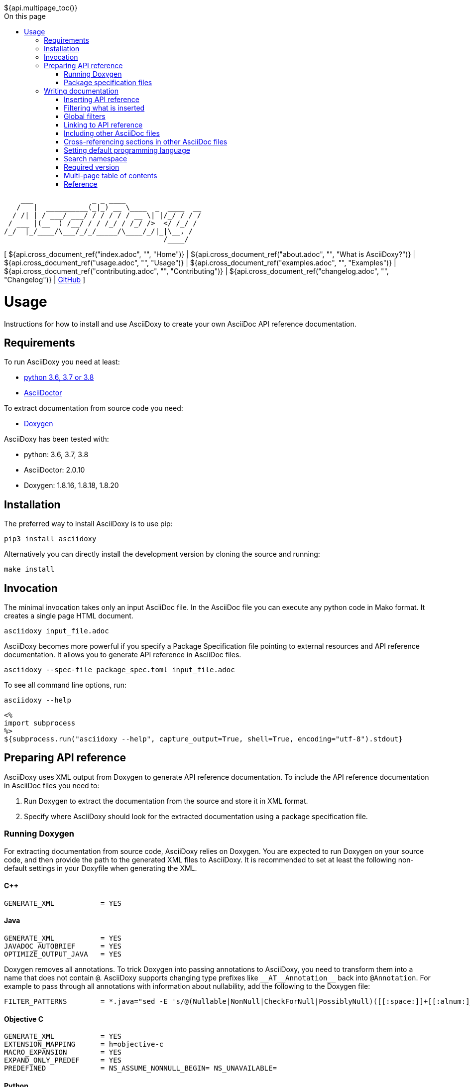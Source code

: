 // Copyright (C) 2019-2020, TomTom (http://tomtom.com).
//
// Licensed under the Apache License, Version 2.0 (the "License");
// you may not use this file except in compliance with the License.
// You may obtain a copy of the License at
//
//   http://www.apache.org/licenses/LICENSE-2.0
//
// Unless required by applicable law or agreed to in writing, software
// distributed under the License is distributed on an "AS IS" BASIS,
// WITHOUT WARRANTIES OR CONDITIONS OF ANY KIND, either express or implied.
// See the License for the specific language governing permissions and
// limitations under the License.
= Usage
:notitle:
:icons: font
:doctype: book
:source-highlighter: highlightjs
:toc: right
:toc-title: On this page
${api.multipage_toc()}

----
    ___              _ _ ____
   /   |  __________(_|_) __ \____  _  ____  __
  / /| | / ___/ ___/ / / / / / __ \| |/_/ / / /
 / ___ |(__  ) /__/ / / /_/ / /_/ />  </ /_/ /
/_/  |_/____/\___/_/_/_____/\____/_/|_|\__, /
                                      /____/
----

[ ${api.cross_document_ref("index.adoc", "", "Home")} |
${api.cross_document_ref("about.adoc", "", "What is AsciiDoxy?")} |
${api.cross_document_ref("usage.adoc", "", "Usage")} |
${api.cross_document_ref("examples.adoc", "", "Examples")} |
${api.cross_document_ref("contributing.adoc", "", "Contributing")} |
${api.cross_document_ref("changelog.adoc", "", "Changelog")} |
https://github.com/tomtom-international/asciidoxy[GitHub] ]

= {doctitle}

Instructions for how to install and use AsciiDoxy to create your own AsciiDoc API reference
documentation.

== Requirements

To run AsciiDoxy you need at least:

- https://www.python.org/[python 3.6, 3.7 or 3.8]
- https://asciidoctor.org/[AsciiDoctor]

To extract documentation from source code you need:

- https://www.doxygen.nl/[Doxygen]

AsciiDoxy has been tested with:

- python: 3.6, 3.7, 3.8
- AsciiDoctor: 2.0.10
- Doxygen: 1.8.16, 1.8.18, 1.8.20

== Installation

The preferred way to install AsciiDoxy is to use pip:

[source,bash]
----
pip3 install asciidoxy
----

Alternatively you can directly install the development version by cloning the source and running:

[source,bash]
----
make install
----

== Invocation

The minimal invocation takes only an input AsciiDoc file. In the AsciiDoc file you can execute any
python code in Mako format. It creates a single page HTML document.

[source,bash]
----
asciidoxy input_file.adoc
----

AsciiDoxy becomes more powerful if you specify a Package Specification file pointing to external
resources and API reference documentation. It allows you to generate API reference in AsciiDoc
files.

[source,bash]
----
asciidoxy --spec-file package_spec.toml input_file.adoc
----

To see all command line options, run:

[source,bash]
----
asciidoxy --help
----

----
<%
import subprocess
%>
${subprocess.run("asciidoxy --help", capture_output=True, shell=True, encoding="utf-8").stdout}
----

== Preparing API reference

AsciiDoxy uses XML output from Doxygen to generate API reference documentation. To include the API
reference documentation in AsciiDoc files you need to:

. Run Doxygen to extract the documentation from the source and store it in XML format.
. Specify where AsciiDoxy should look for the extracted documentation using a package specification
  file.


=== Running Doxygen

For extracting documentation from source code, AsciiDoxy relies on Doxygen. You are expected to run
Doxygen on your source code, and then provide the path to the generated XML files to AsciiDoxy. It
is recommended to set at least the following non-default settings in your Doxyfile when generating
the XML.

==== {cpp}

----
GENERATE_XML           = YES
----

==== Java

----
GENERATE_XML           = YES
JAVADOC_AUTOBRIEF      = YES
OPTIMIZE_OUTPUT_JAVA   = YES
----

Doxygen removes all annotations. To trick Doxygen into passing annotations to AsciiDoxy, you need
to transform them into a name that does not contain `@`. AsciiDoxy supports changing type prefixes
like `+++__AT__Annotation__+++` back into `@Annotation`. For example to pass through all annotations with
information about nullability, add the following to the Doxygen file:

----
FILTER_PATTERNS        = *.java="sed -E 's/@(Nullable|NonNull|CheckForNull|PossiblyNull)([[:space:]]+[[:alnum:]_])/__AT__\1__\2/g'"
----

==== Objective C

----
GENERATE_XML           = YES
EXTENSION_MAPPING      = h=objective-c
MACRO_EXPANSION        = YES
EXPAND_ONLY_PREDEF     = YES
PREDEFINED             = NS_ASSUME_NONNULL_BEGIN= NS_UNAVAILABLE=
----

==== Python

To fully support python docstrings formats like the Google Python Style Guide it is recommended to
use https://github.com/Feneric/doxypypy[doxypypy] as a filter for Doxygen.

----
GENERATE_XML           = YES
FILTER_PATTERNS        = *.py="./py_filter.sh"
----

The contents of py_filter.sh should be:

[source,bash]
----
#!/bin/bash
doxypypy -a -c $1 | sed 's/#        /# /'
----

The `sed` command is a workaround for https://github.com/Feneric/doxypypy/issues/19[a bug in
doxypypy].

Alternatively you can disable MarkDown support and run doxypypy directly:

----
GENERATE_XML           = YES
FILTER_PATTERNS        = *.py="doxypypy -a -c"
MARKDOWN_SUPPORT       = NO
----

Support for type hints in Doxygen is still limited: https://github.com/doxygen/doxygen/issues/7320.

=== Package specification files

AsciiDoxy needs to know where to find the XML files containing the API reference documentation. It
supports loading these files from a local directory or from a remote HTTP server. Package
specification files describe where to collect the XML files.

A single location containing the XML files is called a package. The idea is that each package
corresponds to an isolated component that can be included as a separate package. Documentation for
separate packages can refer to each other when used in combination.

Packages can contain additional resources like images, example source code, and AsciiDoc files.
These resources can be referred to from the input AsciiDoc files.

Package specification files use https://github.com/toml-lang/toml[TOML] format. They can contain the
following sections:

`packages`:: Specification of packages to include.
`sources`:: Templates for similar packages.

==== Packages

The `packages` section is the only mandatory section. It contains a separate subsection for each
package to include. The name of the subsection is the name of the package:

[source,toml]
----
[packages]

[packages.package1]
# Specification of `package1`

[packages.package2]
# Specification of `package2`
----

A package has a specific type and based on the type different key/value pairs are required. For all
types of packages the following key/value pairs are required:

`type`:: The type of the package.
`xml_subdir`:: Subdirectory in the root of the package in which all Doxygen XML files are stored.
`include_subdir`:: Subdirectory in the root of the package in which all other include files are
stored.

Packages of type `local` refer to a local directory. They require the following additional key/value
pairs:

`package_dir`:: Absolute or relative path to the directory containing the package.

Example:

[source,toml]
----
[packages.local_package]
type = "local"
xml_subdir = "xml"
include_subdir = "adoc"
package_dir = "/path/to/my/package/"
----

Packages of type `http` are downloaded from a remote location. They can consist of multiple files,
all of which need to be (compressed) tarballs. Each file can contain XML files, include files, or
both.

The following additional key/value pairs are required:

`url_template`:: Template for constructing the URL to download the package file from.
`file_names`:: List of file names making up the package.

The following additional key/value pairs are optional:

`version`:: Version number of the package.

The `url_template` can contain the following placeholders, that are replaced when creating the URL
to download each package file:

`{name}`:: Replaced with the name of the package.
`{version}`:: Replaced with the version of the package.
`{file_name}`:: Replaced with the file name.

Example:

[source,toml]
----
[packages]

[packages.package1]
type = "http"
url_template = "https://example.com/{name}/{version}/{file_name}"
xml_subdir = "xml"
include_subdir = "adoc"
version = "12.3.4"
----

If no `version` is specified for the package, the version is retrieved from a version file. The
version file is a comma separated values file containing pairs of package names and corresponding
versions. It can contain any number of fields, but it is required to have a header containing the
names `Component name` and `Version` for the columns containing these.

Example:

----
Component name, Version
package1,3.0.0
package2,4.5.1
----

==== Sources

The `sources` section allows specifying templates for packages. Each template can specify a common
"source" of packages. With a source, settings that are duplicated for many packages can be specified
only once.

A source section can contain every key/value pair that is allowed for a package. Packages can
specify the source they are based on by using the `source` key/value pair.

When a source is used, the key/value pairs of the source and the pacakge are merged. Values for keys
that are present in both the package and the source will be taken from the package. So the package
values override source values.

Example:

[source,toml]
----
[sources]

[sources.remote_server]
type = "http"
url_template = "https://example.com/{name}/{version}/{file_name}"
xml_subdir = "xml"
include_subdir = "adoc"

[packages]

[packages.package1]
source = "remote_server"
version = "12.3.4"
----

== Writing documentation
${api.namespace("asciidoxy.generator.asciidoc")}

AsciiDoxy works on documentation written in AsciiDoc. AsciiDoctor is used for the tranformation to
the output format. All https://asciidoctor.org/docs/asciidoc-syntax-quick-reference[AsciiDoc
Syntax] supported by AsciiDoctor can be used. For a detailed reference see the
https://asciidoctor.org/docs/user-manual[AsciiDoctor Manual]

To customize the documentation before it is processed by AsciiDoctor, AsciiDoxy allows using
https://docs.makotemplates.org/en/latest/syntax.html[Mako syntax] in the AsciiDoc files.  Mako
syntax looks like `${"${...}"}` where `...` can contain any valid python code. This python code is
executed when the file is processed by AsciiDoxy.

A special object `${api.link("Api", text="api")}` is  added to the Mako context when the document
is processed. The object can be used in places where Mako executes python code, usualy the
`${"${...}"}` blocks. It provides methods to insert API reference documentation and link to its
elements.

=== Inserting API reference

The original purpose of AsciiDoxy is to insert API reference documentation in AsciiDoc files. Use
the `${api.link("Api.insert", text="api.insert")}` method to insert API reference documentation at
the current location.

[source,python]
----
${"""
${api.insert(<name>,
             [kind=<kind>,]
             [lang=<language>,]
             [leveloffset]),
             [...]}
${api.insert_<kind>(<name>,                   # <1>
                    [lang=<language>,]
                    [leveloffset=<offset>]),
                    [...]}
"""}
----
<1> Alternative way to specify the `kind` of element to insert.

The `insert` method takes the following arguments:

`name`:: Name of the element to insert. This can be the fully qualified name, or if a <<_namespace>>
is set, a relative name.
`lang`:: Optional. Name of the programming language.
`kind`:: Optional. Kind of element to insert.
`leveloffset`:: Optional. Offset for the headers in the reference from the top level of the current
file.  Defaults to +1.

Trying to insert an unknown element will result in an error.

When not specifying the language and kind, AsciiDoxy will try to find the element by name, and
deduce the kind and language. If there are multiple matching elements, an error is raised.

You can add additional options. These options are added as attributes to the inserted include
directive for the API reference fragment. For available attributes see
https://asciidoctor.org/docs/user-manual/#include-directive[the AsciiDoctor manual].

==== Examples

[source,python]
----
${"""
${api.insert("MyNamespace::MyClass")}                                    # <1>
${api.insert("com.tomtom.Class", leveloffset="+2")}                      # <2>
${api.insert("com.tomtom.Class", kind="class")}                          # <3>
${api.insert("MyNamespace::FreeFunction", lang="c++")}                   # <4>
${api.insert_class("MyNamespace::MyClass")}                              # <5>
${api.insert_function("MyNamespace::FreeFunction", lang="c++")}          # <6>
"""}
----
<1> Insert API reference for the element named `MyNamespace::MyClass`.
<2> Insert API reference for the element named `com.tomtom.Class` using an alternative level offset
    for the headers in the API reference.
<3> Insert API reference for the class named `com.tomtom.Class`. Elements of other types are
    ignored.
<4> Insert API reference for the {cpp} element named `MyNamespace::FreeFunction`. Other languages are
    ignored.
<5> Insert API reference for the class named `MyNamespace::MyClass`. Alternative syntax.
<6> Insert API reference for the {cpp} function named `MyNamespace::FreeFunction`. Alternative syntax.

=== Filtering what is inserted

By default `${api.link("Api.insert", text="api.insert")}` inserts all contents of the API element.
You can control which members, inner classes, enum values, and exceptions get inserted for each
call to `api.insert`.

[source,python]
----
${"""
${api.insert(...,
             [members=<filter_spec>,]
             [inner_classes=<filter_spec>,]
             [enum_values=<filter_spec>,]
             [exceptions=<filter_spec>])}
"""}
----

A filter specification is either a single string, a list of strings, or a dictionary.

A single string is the same as a list of strings with just one item.

A list of strings defines a set of regular expressions to be applied to the name. They are
applied in the order they are specified. If the element is still included after all filters
have been applied, it is inserted.

Each string can have the following value:
`NONE`:: Exclude all elements.
`ALL`:: Include all elements.
`<regular expression>` or `+<regular expression`:: Include elements that match the regular
expression.
`-<regular expression>`:: Exclude elements that match the regular expression.

If the first string is an include regular expression, an implicit `NONE` is prepended, if
the first string is an exclude regular expression, an implicit `ALL` is prepended.

Some filters support filtering on other properties than the name. By default they only
filter on the name. To filter the other properties use a dictionary, where the key is the
name of the property, and the value is a string or list of strings with the filter.

=== Global filters

A global filter can be set that applies to every `api.insert` after it is set using
`${api.link("Api.filter", text="api.filter")}`.

[source,python]
----
${"""
${api.filter([members=<filter_spec>,]
             [inner_classes=<filter_spec>,]
             [enum_values=<filter_spec>,]
             [exceptions=<filter_spec>])}
"""}
----

The global filter applies to every call to `api.insert` in the same file, after it is set. It also
applies to any file included after it is set.

Filters can be overridden in included files. At the end of the file, the original filter is
restored.

==== Combining filter specifications

When an `api.insert` call contains additional filter specifications, these specifications are added
to the end of the global filter specifications:

[source,python]
----
${"""
${api.filter(members=["add", "update"])}
${api.insert("name", members=["remove"])}

# Is equal to
${api.insert("name", members=["add", "update", "remove"])}
"""}
----

Filters added in `api.insert` are always added to the end. If there is no corresponding global
filter specification, it is treated as a new filter, and `NONE` or `ALL` is prepended if needed.


The global filter can be overridden for some calls to `api.insert`. Then only the explicit filter
specifications on that call are used:

[source,python]
----
${"""
${api.insert(...,
             ignore_global_filter=True,
             [members=<filter_spec>,]
             [inner_classes=<filter_spec>,]
             [enum_values=<filter_spec>,]
             [exceptions=<filter_spec>])}
"""}
----

=== Linking to API reference

Use `${api.link("Api.link", text="api.link")}` to insert a link to an API reference element.

[source,python]
----
${"""
${api.link(<name>,
           [kind=<kind>,]
           [lang=<language>,]
           [text=<alt_text>,]
           [full_name=<True/False>,]
           [allow_overloads=<True/False>])}
${api.link_<kind>(<name>,                     # <1>
                  [lang=<language>,]
                  [text=<alt_text>,]
                  [full_name=<True/False>,]
                  [allow_overloads=<True/False>])}
"""}
----
<1> Alternative way to specify the `kind` of element to link to.

By default the short name of the element is used as the text of the link.

`name`:: Fully qualified name of the element to insert.
`lang`:: Name of the programming language.
`kind`:: Kind of element to insert.
`text`:: Alternative text to use for the link.
`full_name`:: Use the fully qualified name of the referenced element.
`allow_overloads`:: True to link to the first match in an overload set.

A warning is shown if the element is unknown, or is not inserted in the same document using the
`insert` method. There is a command-line option to throw an error instead.

When not specifying the language and kind, AsciiDoxy will try to find the element by name, and
deduce the kind and language. If there are multiple matching elements, an error is raised.

==== Function or method overloads

In languages that support overloading functions, methods or other callables, the name alone is not
sufficient to select the correct element to link to or to insert. By default AsciiDoxy will create
a link to the first member of the overload. In case you need to link to a specific overload the
exact list of types of the parameters can be provided to select the right element.

The list of parameter types should be specified in parentheses after the function name:

[source,python]
----
${"""
${api.link("MyFunction(int, std::string)")}
"""}
----

Empty parentheses indicate the function should accept no parameters:

[source,python]
----
${"""
${api.link("MyFunction()")}
"""}
----

If no parentheses are given, the parameters are ignored. If there are multiple overloads, AsciiDoxy
will not be able to pick one:

[source,python]
----
${"""
${api.link("MyFunction")}
"""}
----

==== Examples

[source,python]
----
${"""
${api.link("MyNamespace::MyClass")}                            # <1>
${api.link("MyNamespace::MyClass", lang="c++")}                # <2>
${api.link("com.tomtom.Class.Method", full_name=True)}         # <3>
${api.link("MyNamespace::FreeFunction", text="FreeFunction")}  # <4>
${api.link_class("MyNamespace::MyClass")}                      # <5>
${api.link_class("MyNamespace::MyClass", lang="c++")}          # <6>
"""}
----
<1> Link to any element called `MyNamespace::MyClass`.
<2> Link to any {cpp} element called `MyNamespace::MyClass`. Other languages are ignored.
<3> Link to `com.tomtom.Class.Method` and use the fully qualified name for the link text.
<4> Link to `MyNamespace::FreeFunction` and use "FreeFunction" for the link text.
<5> Link to class `MyNamespace::MyClass`. Ignore other kinds of elements.
<6> Link to {cpp} class `MyNamespace::MyClass`. Ignore other kinds of elements and languages.

=== Including other AsciiDoc files

AsciiDoc has the https://asciidoctor.org/docs/user-manual/#include-directive[`include` directive] to
embed other AsciiDoc files in the current file. AsciiDoxy extends this directive with its
`${api.link("Api.include", text="api.include")}` method for 2 reasons:

. Perform preprocessing on the included AsciiDoc files. When using the normal `include` directive,
  AsciiDoxy will not preprocess the included file.
. Extend the include functionality, for example with multi-page support.

[source,python]
----
${"""
${api.include(<file_name>,
              [leveloffset=<offset>,]
              [link_text=<text>,]
              [link_prefix=<prefix>,]
              [multipage_link=<bool>],
              [...])}
"""}
----

`file_name`:: Relative or absolute path to the file to include.
`leveloffset`:: Offset for the headers in the included file from the top level of the current file.
Defaults to +1.

In single-page mode, the default, the file to include is preprocessed by AsciiDoxy. Then a normal
`include` directive is inserted pointing to the preprocessed file. This embeds the file in the same
output document.

In multi-page mode, the preprocessed file is not embedded. Instead, a separate output file is
generated, and a link to that file is inserted. The format of the link is controlled with additional
arguments:

`link_text`:: Text for the link to insert in multi-page mode.
`link_prefix`:: Text to insert before the link in multi-page mode. Use this to create for example a
numbered list of links.
`multipage_link`:: By default a link is inserted in multi-page mode. Set this to False to omit
inserting the link. The included file is still processed. Use <<cross_referencing>> to insert a
link elsewhere in the document.

You can add additional options. These options are added as attributes to the inserted include
directive for the API reference fragment. For available attributes see
https://asciidoctor.org/docs/user-manual/#include-directive[the AsciiDoctor manual].

==== Examples

[source,python]
----
${"""
${api.include("component/reference.adoc")}                                           # <1>
${api.include("/mount/data/reference.adoc", leveloffset="+3")}                       # <2>
${api.include("component/reference.adoc", link_text="Reference", link_prefix=". ")}  # <3>
${api.include("/component/reference.adoc", multipage_link=False)}                   # <4>
"""}
----
<1> Include and process `component/reference.adoc` relative to this file.
<2> Include and process `/mount/data/reference.adoc` as an absolute path to the file. Increase the
    level of the headers by 3.
<3> In multi-page mode use the link text "Reference" and prefix with a dot to create a numbered
    list. In single-page mode the document is embedded.
<4> In multi-page mode process the file, but do not create a link to it. In single page mode the
    document is embedded.

=== Cross-referencing sections in other AsciiDoc files[[cross_referencing,cross referencing]]

In multi-page mode, normal https://asciidoctor.org/docs/user-manual/#xref[cross references] to
anchors in included files do not work. A link to the appropariate file needs to be created. For this
there is `${api.link("Api.cross_document_ref", text="api.cross_document_ref")}`.

[source,python]
----
${"""
${api.cross_document_ref(<file_name>,
                         anchor=<section-anchor>,
                         [link_text=<text>])}
"""}
----

`file_name`:: File containing the anchor to link to.
`anchor`:: Anchor to link to.
`link_text`:: Text to use for the link. If not provided, the anchor name is used.

==== Examples

[source,python]
----
${"""
${api.cross_document_ref("component/component_a.adoc", anchor="section-1")}  # <1>
${api.cross_document_ref("component/component_a.adoc", anchor="section 1",   # <2>
                         link_text="Component A - Section 1")}
"""}
----
<1> Insert a link with text "section-1".
<2> Insert a link with text "Component A - Section 1".

=== Setting default programming language

When all documentation in a file is for the same programming language, you can set the default
language to use for every command using `${api.link("Api.language", text="api.language")}`.

[source,python]
----
${"""
${api.language(<language>)}
"""}
----

Other languages will be ignored, unless overridden with a `lang` argument. This setting also
applies to all files included afterwards, but resets and the end of the current file.

`language`:: Language to use as default, or `None` to reset.

==== Examples

[source,python]
----
${"""
${api.language("cpp")}  # <1>
${api.language("c++")}  # <2>
${api.language("java")} # <3>
${api.language(None)}   # <4>
"""}
----
<1> Set the default language to {cpp}.
<2> Set the default language to {cpp}. Alternative language name.
<3> Set the default language to Java.
<4> Remove the default language.

=== Search namespace

By default AsciiDoxy searches for API elements using their fully qualified name. For languages that
support namespaces, a search namespace can be set to start looking for elements using a relative
name. The `${api.link("Api.namespace", text="api.namespace")}` sets the search namespace.

[source,python]
----
${"""
${api.namespace(<namespace>)}
"""}
----

`namespace`:: Namespace to start the search from, or `None` to reset.

AsciiDoxy tries to search the same way the program language would. It searches the selected
namespace, but also every namespace above it, until it finds a match. This includes the root
namespace if nothing is found earlier.

==== Examples

[source,python]
----
${"""
${api.namespace("org.asciidoxy.parser")}  # <1>
${api.namespace("asciidoxy::example")}    # <2>
${api.namespace(None)}                    # <3>
"""}
----
<1> Search in the Java package `org.asciidoxy.parser`.
<2> Search in the {cpp} namespace `asciidoxy::exmaple`.
<3> Only allow fully qualified names from now on.

=== Required version

Your documentation may require features of a specific version of AsciiDoxy. It may also use features
that are changed in a future version. To make sure your documentation is always generated with a
compatible version of AsciiDoxy, you can specify a required version or version range.

[source,python]
----
${"""
${api.require_version(<specifier>)}
"""}
----

`specifier`:: One or more comma-separated version specifiers matching the PEP 440 standard.

The version specifiers follow https://www.python.org/dev/peps/pep-0440/[PEP 440], which is the same
standard for specifying python package versions installed with pip.

==== Examples

[source,python]
----
${"""
${api.require_version("==0.5.3")}       # <1>
${api.require_version("~=0.5.3")}       # <2>
${api.require_version(">=0.5.3")}       # <3>
${api.require_version(">=0.5.3,<0.7")}  # <4>
"""}
----
<1> Require version 0.5.3. Allow no other versions.
<2> Require version 0.5.3 and any newer version that is compatible. In this case patch increments
are allowed, but minor and major increments are not.
<3> Require version 0.5.3 and any newer version, including versions with breaking changes.
<4> Require version 0.5.3 and above, but below version 0.7.

=== Multi-page table of contents

In multi-page mode the table of contents generated by AsciiDoctor only contains the sections for
each specific page. The contents of other pages in the tree are not visible. You can add an extra
table of contents listing each separate page.

[source,python]
----
${"""
${api.multipage_toc([side=<left/right>])}
"""}
----

`side`:: Side of the page to put the table of contents, similar to the AsciiDoc option. Defaults to
the left side.

In the table of contents, only the first document title encountered in each AsciiDoc file is used.
For documents having multiple titles, like the book type, the other titles are ignored.

It can be combined with the normal AsciiDoctor table of contents. If both tables are configured to
appear on the same side, they will hide eachother, so make sure you choose different sides.

The command should be included in the document header. If that is not possible, make sure the
document header contains at least:

[source]
----
:docinfo: private
----

==== Examples

[source,python]
----
${"""
${api.multipage_toc()}              # <1>
${api.multipage_toc(side="left")}   # <2>
${api.multipage_toc(side="right")}  # <3>
"""}
----
<1> Insert a multi-page ToC on the left side of the document (default).
<2> Same as above, but with explicit side.
<3> Insert a multi-page ToC on the right side of the document.

=== Reference

${api.insert("Api", members=["insert$", "filter", "link", "cross_document_ref", "include",
"language", "namespace"], inner_classes="NONE", leveloffset="+3")}

